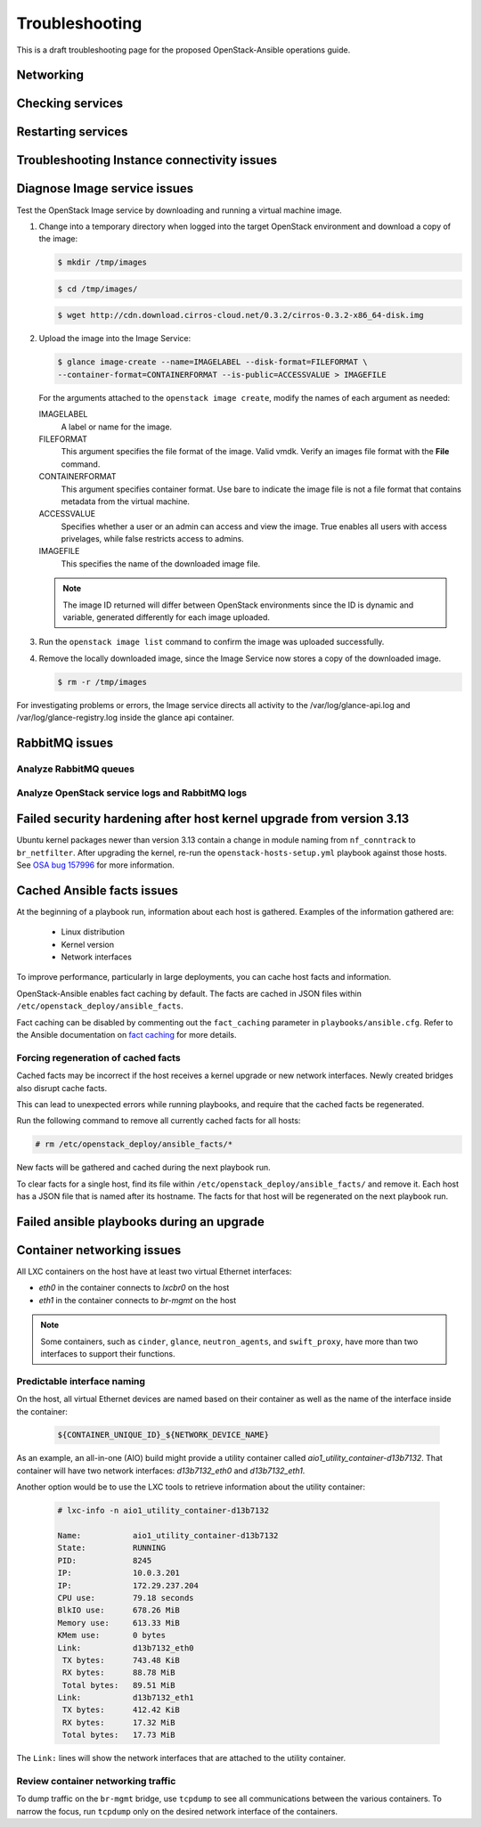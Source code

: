 ===============
Troubleshooting
===============

This is a draft troubleshooting page for the proposed OpenStack-Ansible
operations guide.

Networking
~~~~~~~~~~

Checking services
~~~~~~~~~~~~~~~~~

Restarting services
~~~~~~~~~~~~~~~~~~~

Troubleshooting Instance connectivity issues
~~~~~~~~~~~~~~~~~~~~~~~~~~~~~~~~~~~~~~~~~~~~

Diagnose Image service issues
~~~~~~~~~~~~~~~~~~~~~~~~~~~~~~

Test the OpenStack Image service by downloading and running a virtual
machine image.

#. Change into a temporary directory when logged into the target
   OpenStack environment and download a copy of the image:

   .. code::

      $ mkdir /tmp/images

   .. code::

      $ cd /tmp/images/

   .. code::

      $ wget http://cdn.download.cirros-cloud.net/0.3.2/cirros-0.3.2-x86_64-disk.img

#. Upload the image into the Image Service:

   .. code::

      $ glance image-create --name=IMAGELABEL --disk-format=FILEFORMAT \
      --container-format=CONTAINERFORMAT --is-public=ACCESSVALUE > IMAGEFILE

   For the arguments attached to the ``openstack image create``, modify the
   names of each argument as needed:

   IMAGELABEL
       A label or name for the image.

   FILEFORMAT
       This argument specifies the file format of the image. Valid
       vmdk. Verify an images file format with the **File** command.

   CONTAINERFORMAT
       This argument specifies container format. Use bare to indicate
       the image file is not a file format that contains metadata from
       the virtual machine.

   ACCESSVALUE
       Specifies whether a user or an admin can access and view the
       image. True enables all users with access privelages, while false
       restricts access to admins.

   IMAGEFILE
       This specifies the name of the downloaded image file.

   .. note::

      The image ID returned will differ between OpenStack environments
      since the ID is dynamic and variable, generated differently for
      each image uploaded.

#. Run the ``openstack image list`` command to confirm the image was
   uploaded successfully.

#. Remove the locally downloaded image, since the Image Service now
   stores a copy of the downloaded image.

   .. code::

      $ rm -r /tmp/images

For investigating problems or errors, the Image service directs all
activity to the /var/log/glance-api.log and /var/log/glance-registry.log
inside the glance api container.

RabbitMQ issues
~~~~~~~~~~~~~~~

Analyze RabbitMQ queues
-----------------------

Analyze OpenStack service logs and RabbitMQ logs
------------------------------------------------

Failed security hardening after host kernel upgrade from version 3.13
~~~~~~~~~~~~~~~~~~~~~~~~~~~~~~~~~~~~~~~~~~~~~~~~~~~~~~~~~~~~~~~~~~~~~~

Ubuntu kernel packages newer than version 3.13 contain a change in
module naming from ``nf_conntrack`` to ``br_netfilter``. After
upgrading the kernel, re-run the ``openstack-hosts-setup.yml``
playbook against those hosts. See `OSA bug 157996`_ for more
information.

.. _OSA bug 157996: https://bugs.launchpad.net/openstack-ansible/+bug/1579963

Cached Ansible facts issues
~~~~~~~~~~~~~~~~~~~~~~~~~~~

At the beginning of a playbook run, information about each host is gathered.
Examples of the information gathered are:

    * Linux distribution
    * Kernel version
    * Network interfaces

To improve performance, particularly in large deployments, you can
cache host facts and information.

OpenStack-Ansible enables fact caching by default. The facts are
cached in JSON files within ``/etc/openstack_deploy/ansible_facts``.

Fact caching can be disabled by commenting out the ``fact_caching``
parameter in ``playbooks/ansible.cfg``. Refer to the Ansible
documentation on `fact caching`_ for more details.

.. _fact caching: http://docs.ansible.com/ansible/playbooks_variables.html#fact-caching

Forcing regeneration of cached facts
------------------------------------

Cached facts may be incorrect if the host receives a kernel upgrade or new
network interfaces. Newly created bridges also disrupt cache facts.

This can lead to unexpected errors while running playbooks, and
require that the cached facts be regenerated.

Run the following command to remove all currently cached facts for all hosts:

.. code-block:: shell-session

   # rm /etc/openstack_deploy/ansible_facts/*

New facts will be gathered and cached during the next playbook run.

To clear facts for a single host, find its file within
``/etc/openstack_deploy/ansible_facts/`` and remove it. Each host has
a JSON file that is named after its hostname. The facts for that host
will be regenerated on the next playbook run.


Failed ansible playbooks during an upgrade
~~~~~~~~~~~~~~~~~~~~~~~~~~~~~~~~~~~~~~~~~~


Container networking issues
~~~~~~~~~~~~~~~~~~~~~~~~~~~

All LXC containers on the host have at least two virtual Ethernet interfaces:

* `eth0` in the container connects to `lxcbr0` on the host
* `eth1` in the container connects to `br-mgmt` on the host

.. note::

   Some containers, such as ``cinder``, ``glance``, ``neutron_agents``, and
   ``swift_proxy``, have more than two interfaces to support their
   functions.

Predictable interface naming
----------------------------

On the host, all virtual Ethernet devices are named based on their
container as well as the name of the interface inside the container:

   .. code-block:: shell-session

      ${CONTAINER_UNIQUE_ID}_${NETWORK_DEVICE_NAME}

As an example, an all-in-one (AIO) build might provide a utility
container called `aio1_utility_container-d13b7132`. That container
will have two network interfaces: `d13b7132_eth0` and `d13b7132_eth1`.

Another option would be to use the LXC tools to retrieve information
about the utility container:

   .. code-block:: shell-session

      # lxc-info -n aio1_utility_container-d13b7132

      Name:           aio1_utility_container-d13b7132
      State:          RUNNING
      PID:            8245
      IP:             10.0.3.201
      IP:             172.29.237.204
      CPU use:        79.18 seconds
      BlkIO use:      678.26 MiB
      Memory use:     613.33 MiB
      KMem use:       0 bytes
      Link:           d13b7132_eth0
       TX bytes:      743.48 KiB
       RX bytes:      88.78 MiB
       Total bytes:   89.51 MiB
      Link:           d13b7132_eth1
       TX bytes:      412.42 KiB
       RX bytes:      17.32 MiB
       Total bytes:   17.73 MiB

The ``Link:`` lines will show the network interfaces that are attached
to the utility container.

Review container networking traffic
-----------------------------------

To dump traffic on the ``br-mgmt`` bridge, use ``tcpdump`` to see all
communications between the various containers. To narrow the focus,
run ``tcpdump`` only on the desired network interface of the
containers.

